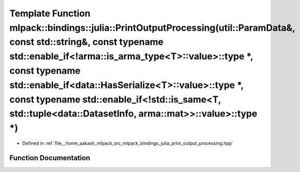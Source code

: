 .. _exhale_function_namespacemlpack_1_1bindings_1_1julia_1a7430d34457a6b74829f15dd92b4ec60a:

Template Function mlpack::bindings::julia::PrintOutputProcessing(util::ParamData&, const std::string&, const typename std::enable_if<!arma::is_arma_type<T>::value>::type \*, const typename std::enable_if<data::HasSerialize<T>::value>::type \*, const typename std::enable_if<!std::is_same<T, std::tuple<data::DatasetInfo, arma::mat>>::value>::type \*)
==============================================================================================================================================================================================================================================================================================================================================================

- Defined in :ref:`file__home_aakash_mlpack_src_mlpack_bindings_julia_print_output_processing.hpp`


Function Documentation
----------------------


.. doxygenfunction:: mlpack::bindings::julia::PrintOutputProcessing(util::ParamData&, const std::string&, const typename std::enable_if<!arma::is_arma_type<T>::value>::type *, const typename std::enable_if<data::HasSerialize<T>::value>::type *, const typename std::enable_if<!std::is_same<T, std::tuple<data::DatasetInfo, arma::mat>>::value>::type *)
